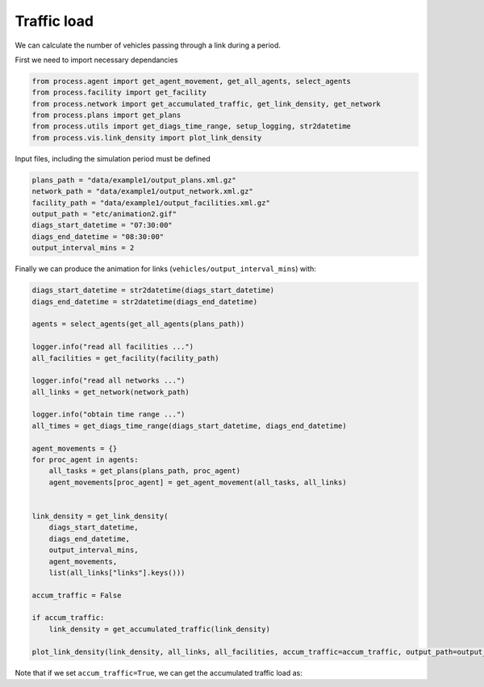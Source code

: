 Traffic load
=====

We can calculate the number of vehicles passing through a link during a period.

First we need to import necessary dependancies

.. code-block:: python

    from process.agent import get_agent_movement, get_all_agents, select_agents
    from process.facility import get_facility
    from process.network import get_accumulated_traffic, get_link_density, get_network
    from process.plans import get_plans
    from process.utils import get_diags_time_range, setup_logging, str2datetime
    from process.vis.link_density import plot_link_density


Input files, including the simulation period must be defined

.. code-block:: python

    plans_path = "data/example1/output_plans.xml.gz"
    network_path = "data/example1/output_network.xml.gz"
    facility_path = "data/example1/output_facilities.xml.gz"
    output_path = "etc/animation2.gif"
    diags_start_datetime = "07:30:00"
    diags_end_datetime = "08:30:00"
    output_interval_mins = 2

Finally we can produce the animation for links (``vehicles/output_interval_mins``) with:

.. code-block:: python

    diags_start_datetime = str2datetime(diags_start_datetime)
    diags_end_datetime = str2datetime(diags_end_datetime)

    agents = select_agents(get_all_agents(plans_path))

    logger.info("read all facilities ...")
    all_facilities = get_facility(facility_path)

    logger.info("read all networks ...")
    all_links = get_network(network_path)

    logger.info("obtain time range ...")
    all_times = get_diags_time_range(diags_start_datetime, diags_end_datetime)

    agent_movements = {}
    for proc_agent in agents:
        all_tasks = get_plans(plans_path, proc_agent)
        agent_movements[proc_agent] = get_agent_movement(all_tasks, all_links)


    link_density = get_link_density(
        diags_start_datetime, 
        diags_end_datetime, 
        output_interval_mins,
        agent_movements,
        list(all_links["links"].keys()))

    accum_traffic = False

    if accum_traffic:
        link_density = get_accumulated_traffic(link_density)

    plot_link_density(link_density, all_links, all_facilities, accum_traffic=accum_traffic, output_path=output_path)

.. only:: html

   .. figure:: animation4.gif

      The instantaneous traffic load between 07:30:00 and 08:30:00

Note that if we set ``accum_traffic=True``, we can get the accumulated traffic load as:

.. only:: html

   .. figure:: animation2.gif

      The accumulated traffic load between 07:30:00 and 08:30:00
